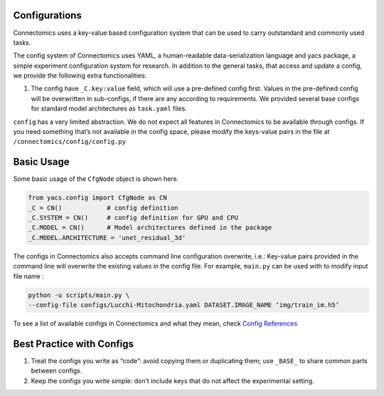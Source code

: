 Configurations
===============

Connectomics uses a key-value based configuration system that can be used to carry outstandard and commonly used tasks.

The config system of Connectomics uses YAML, a human-readable data-serialization language and yacs package, a simple experiment 
configuration system for research. In addition to the general tasks, that access and update a config, we provide the following extra 
functionalities:

#. The config have ``_C.key:value``  field, which will use a pre-defined config first. Values in the pre-defined config will 
   be overwritten in sub-configs, if there are any according to requirements. We provided several base configs for standard model 
   architectures as ``task.yaml`` files.

``config`` has a very limited abstraction. We do not expect all features in Connectomics to be available through configs. If you need 
something that’s not available in the config space, please modify the keys-value pairs in the file at 
``/connectomics/config/config.py``

Basic Usage
============

Some basic usage of the ``CfgNode`` object is shown here.

.. code-block:: none

    from yacs.config import CfgNode as CN
    _C = CN()            # config definition
    _C.SYSTEM = CN()     # config definition for GPU and CPU
    _C.MODEL = CN()      # Model architectures defined in the package
    _C.MODEL.ARCHITECTURE = 'unet_residual_3d' 
   
The configs in Connectomics also accepts command line configuration overwrite, i.e.: Key-value pairs provided in the command line will 
overwrite the existing values in the config file. For example, ``main.py`` can be used with to modify input file name :

.. code-block:: none

    python -u scripts/main.py \
    --config-file configs/Lucchi-Mitochondria.yaml DATASET.IMAGE_NAME ‘img/train_im.h5’
  
To see a list of available configs in Connectomics and what they mean, check `Config References <https://github.com/zudi-
lin/pytorch_connectomics/blob/master/connectomics/config/config.py>`_


Best Practice with Configs
==========================

#. Treat the configs you write as “code”: avoid copying them or duplicating them; use ``_BASE_`` to share common parts between configs.

#. Keep the configs you write simple: don’t include keys that do not affect the experimental setting.

  
